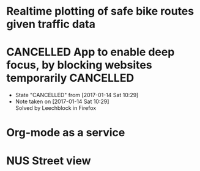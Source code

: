 * Realtime plotting of safe bike routes given traffic data
* CANCELLED App to enable deep focus, by blocking websites temporarily :CANCELLED:
  - State "CANCELLED"  from              [2017-01-14 Sat 10:29]
  - Note taken on [2017-01-14 Sat 10:29] \\
    Solved by Leechblock in Firefox
* Org-mode as a service
* NUS Street view
